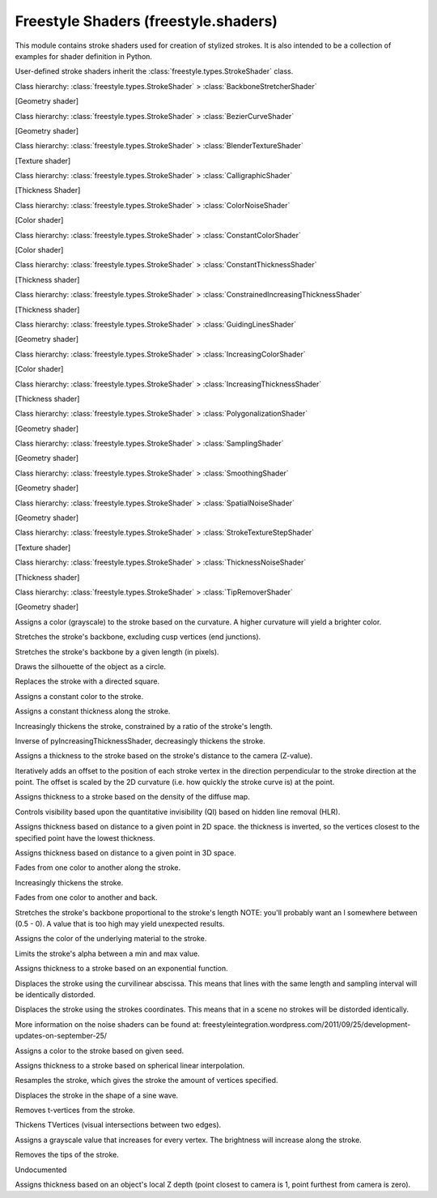 Freestyle Shaders (freestyle.shaders)
=====================================

.. module:: freestyle.shaders

This module contains stroke shaders used for creation of stylized
strokes.  It is also intended to be a collection of examples for
shader definition in Python.

User-defined stroke shaders inherit the
:class:`freestyle.types.StrokeShader` class.

.. class:: BackboneStretcherShader

   Class hierarchy: :class:`freestyle.types.StrokeShader` > :class:`BackboneStretcherShader`
   
   [Geometry shader]
   
   .. method:: __init__(amount=2.0)
   
      Builds a BackboneStretcherShader object.
   
      :arg amount: The stretching amount value.
      :type amount: float
   
   .. method:: shade(stroke)
   
      Stretches the stroke at its two extremities and following the
      respective directions: v(1)v(0) and v(n-1)v(n).
   
      :arg stroke: A Stroke object.
      :type stroke: :class:`freestyle.types.Stroke`



.. class:: BezierCurveShader

   Class hierarchy: :class:`freestyle.types.StrokeShader` > :class:`BezierCurveShader`
   
   [Geometry shader]
   
   .. method:: __init__(error=4.0)
   
      Builds a BezierCurveShader object.
   
      :arg error: The error we're allowing for the approximation.  This
        error is the max distance allowed between the new curve and the
        original geometry.
      :type error: float
   
   .. method:: shade(stroke)
   
      Transforms the stroke backbone geometry so that it corresponds to a
      Bezier Curve approximation of the original backbone geometry.
   
      :arg stroke: A Stroke object.
      :type stroke: :class:`freestyle.types.Stroke`



.. class:: BlenderTextureShader

   Class hierarchy: :class:`freestyle.types.StrokeShader` > :class:`BlenderTextureShader`
   
   [Texture shader]
   
   .. method:: __init__(texture)
   
      Builds a BlenderTextureShader object.
   
      :arg texture: A line style texture slot or a shader node tree to define
          a set of textures.
      :type texture: :class:`bpy.types.LineStyleTextureSlot` or
          :class:`bpy.types.ShaderNodeTree`
   
   .. method:: shade(stroke)
   
      Assigns a blender texture slot to the stroke  shading in order to
      simulate marks.
   
      :arg stroke: A Stroke object.
      :type stroke: :class:`freestyle.types.Stroke`



.. class:: CalligraphicShader

   Class hierarchy: :class:`freestyle.types.StrokeShader` > :class:`CalligraphicShader`
   
   [Thickness Shader]
   
   .. method:: __init__(thickness_min, thickness_max, orientation, clamp)
   
      Builds a CalligraphicShader object.
   
      :arg thickness_min: The minimum thickness in the direction
         perpendicular to the main direction.
      :type thickness_min: float
      :arg thickness_max: The maximum thickness in the main direction.
      :type thickness_max: float
      :arg orientation: The 2D vector giving the main direction.
      :type orientation: :class:`mathutils.Vector`
      :arg clamp: If true, the strokes are drawn in black when the stroke
         direction is between -90 and 90 degrees with respect to the main
         direction and drawn in white otherwise.  If false, the strokes
         are always drawn in black.
      :type clamp: bool
   
   .. method:: shade(stroke)
   
      Assigns thicknesses to the stroke vertices so that the stroke looks
      like made with a calligraphic tool, i.e. the stroke will be the
      thickest in a main direction, and the thinest in the direction
      perpendicular to this one, and an interpolation inbetween.
   
      :arg stroke: A Stroke object.
      :type stroke: :class:`freestyle.types.Stroke`



.. class:: ColorNoiseShader

   Class hierarchy: :class:`freestyle.types.StrokeShader` > :class:`ColorNoiseShader`
   
   [Color shader]
   
   .. method:: __init__(amplitude, period)
   
      Builds a ColorNoiseShader object.
   
      :arg amplitude: The amplitude of the noise signal.
      :type amplitude: float
      :arg period: The period of the noise signal.
      :type period: float
   
   .. method:: shade(stroke)
   
      Shader to add noise to the stroke colors.
   
      :arg stroke: A Stroke object.
      :type stroke: :class:`freestyle.types.Stroke`



.. class:: ConstantColorShader

   Class hierarchy: :class:`freestyle.types.StrokeShader` > :class:`ConstantColorShader`
   
   [Color shader]
   
   .. method:: __init__(red, green, blue, alpha=1.0)
   
      Builds a ConstantColorShader object.
   
      :arg red: The red component.
      :type red: float
      :arg green: The green component.
      :type green: float
      :arg blue: The blue component.
      :type blue: float
      :arg alpha: The alpha value.
      :type alpha: float
   
   .. method:: shade(stroke)
   
      Assigns a constant color to every vertex of the Stroke.
   
      :arg stroke: A Stroke object.
      :type stroke: :class:`freestyle.types.Stroke`



.. class:: ConstantThicknessShader

   Class hierarchy: :class:`freestyle.types.StrokeShader` > :class:`ConstantThicknessShader`
   
   [Thickness shader]
   
   .. method:: __init__(thickness)
   
      Builds a ConstantThicknessShader object.
   
      :arg thickness: The thickness that must be assigned to the stroke.
      :type thickness: float
   
   .. method:: shade(stroke)
   
      Assigns an absolute constant thickness to every vertex of the Stroke.
   
      :arg stroke: A Stroke object.
      :type stroke: :class:`freestyle.types.Stroke`



.. class:: ConstrainedIncreasingThicknessShader

   Class hierarchy: :class:`freestyle.types.StrokeShader` > :class:`ConstrainedIncreasingThicknessShader`
   
   [Thickness shader]
   
   .. method:: __init__(thickness_min, thickness_max, ratio)
   
      Builds a ConstrainedIncreasingThicknessShader object.
   
      :arg thickness_min: The minimum thickness.
      :type thickness_min: float
      :arg thickness_max: The maximum thickness.
      :type thickness_max: float
      :arg ratio: The thickness/length ratio that we don't want to exceed. 
      :type ratio: float
   
   .. method:: shade(stroke)
   
      Same as the :class:`IncreasingThicknessShader`, but here we allow
      the user to control the thickness/length ratio so that we don't get
      fat short lines.
   
      :arg stroke: A Stroke object.
      :type stroke: :class:`freestyle.types.Stroke`



.. class:: GuidingLinesShader

   Class hierarchy: :class:`freestyle.types.StrokeShader` > :class:`GuidingLinesShader`
   
   [Geometry shader]
   
   .. method:: __init__(offset)
   
      Builds a GuidingLinesShader object.
   
      :arg offset: The line that replaces the stroke is initially in the
         middle of the initial stroke bounding box.  offset is the value
         of the displacement which is applied to this line along its
         normal.
      :type offset: float
   
   .. method:: shade(stroke)
   
      Shader to modify the Stroke geometry so that it corresponds to its
      main direction line.  This shader must be used together with the
      splitting operator using the curvature criterion. Indeed, the
      precision of the approximation will depend on the size of the
      stroke's pieces.  The bigger the pieces are, the rougher the
      approximation is.
   
      :arg stroke: A Stroke object.
      :type stroke: :class:`freestyle.types.Stroke`



.. class:: IncreasingColorShader

   Class hierarchy: :class:`freestyle.types.StrokeShader` > :class:`IncreasingColorShader`
   
   [Color shader]
   
   .. method:: __init__(red_min, green_min, blue_min, alpha_min, red_max, green_max, blue_max, alpha_max)
   
      Builds an IncreasingColorShader object.
   
      :arg red_min: The first color red component.
      :type red_min: float
      :arg green_min: The first color green component.
      :type green_min: float
      :arg blue_min: The first color blue component.
      :type blue_min: float
      :arg alpha_min: The first color alpha value.
      :type alpha_min: float
      :arg red_max: The second color red component.
      :type red_max: float
      :arg green_max: The second color green component.
      :type green_max: float
      :arg blue_max: The second color blue component.
      :type blue_max: float
      :arg alpha_max: The second color alpha value.
      :type alpha_max: float
   
   .. method:: shade(stroke)
   
      Assigns a varying color to the stroke.  The user specifies two
      colors A and B.  The stroke color will change linearly from A to B
      between the first and the last vertex.
   
      :arg stroke: A Stroke object.
      :type stroke: :class:`freestyle.types.Stroke`



.. class:: IncreasingThicknessShader

   Class hierarchy: :class:`freestyle.types.StrokeShader` > :class:`IncreasingThicknessShader`
   
   [Thickness shader]
   
   .. method:: __init__(thickness_A, thickness_B)
   
      Builds an IncreasingThicknessShader object.
   
      :arg thickness_A: The first thickness value.
      :type thickness_A: float
      :arg thickness_B: The second thickness value.
      :type thickness_B: float
   
   .. method:: shade(stroke)
   
      Assigns thicknesses values such as the thickness increases from a
      thickness value A to a thickness value B between the first vertex
      to the midpoint vertex and then decreases from B to a A between
      this midpoint vertex and the last vertex.  The thickness is
      linearly interpolated from A to B.
   
      :arg stroke: A Stroke object.
      :type stroke: :class:`freestyle.types.Stroke`



.. class:: PolygonalizationShader

   Class hierarchy: :class:`freestyle.types.StrokeShader` > :class:`PolygonalizationShader`
   
   [Geometry shader]
   
   .. method:: __init__(error)
   
      Builds a PolygonalizationShader object.
   
      :arg error: The error we want our polygonal approximation to have
         with respect to the original geometry.  The smaller, the closer
         the new stroke is to the orinal one.  This error corresponds to
         the maximum distance between the new stroke and the old one.
      :type error: float
   
   .. method:: shade(stroke)
   
      Modifies the Stroke geometry so that it looks more "polygonal".
      The basic idea is to start from the minimal stroke approximation
      consisting in a line joining the first vertex to the last one and
      to subdivide using the original stroke vertices until a certain
      error is reached.
   
      :arg stroke: A Stroke object.
      :type stroke: :class:`freestyle.types.Stroke`



.. class:: RoundCapShader


   .. method:: round_cap_thickness(x)

   .. method:: shade(stroke)



.. class:: SamplingShader

   Class hierarchy: :class:`freestyle.types.StrokeShader` > :class:`SamplingShader`
   
   [Geometry shader]
   
   .. method:: __init__(sampling)
   
      Builds a SamplingShader object.
   
      :arg sampling: The sampling to use for the stroke resampling.
      :type sampling: float
   
   .. method:: shade(stroke)
   
      Resamples the stroke.
   
      :arg stroke: A Stroke object.
      :type stroke: :class:`freestyle.types.Stroke`



.. class:: SmoothingShader

   Class hierarchy: :class:`freestyle.types.StrokeShader` > :class:`SmoothingShader`
   
   [Geometry shader]
   
   .. method:: __init__(num_iterations=100, factor_point=0.1,
         factor_curvature=0.0, factor_curvature_difference=0.2,
         aniso_point=0.0, aniso_normal=0.0, aniso_curvature=0.0,
         carricature_factor=1.0)
   
      Builds a SmoothingShader object.
   
      :arg num_iterations: The number of iterations.
      :type num_iterations: int
      :arg factor_point: 0.1
      :type factor_point: float
      :arg factor_curvature: 0.0
      :type factor_curvature: float
      :arg factor_curvature_difference: 0.2
      :type factor_curvature_difference: float
      :arg aniso_point: 0.0
      :type aniso_point: float
      :arg aniso_normal: 0.0
      :type aniso_normal: float
      :arg aniso_curvature: 0.0
      :type aniso_curvature: float
      :arg carricature_factor: 1.0
      :type carricature_factor: float
   
   .. method:: shade(stroke)
   
      Smoothes the stroke by moving the vertices to make the stroke
      smoother.  Uses curvature flow to converge towards a curve of
      constant curvature.  The diffusion method we use is anisotropic to
      prevent the diffusion across corners.
   
      :arg stroke: A Stroke object.
      :type stroke: :class:`freestyle.types.Stroke`



.. class:: SpatialNoiseShader

   Class hierarchy: :class:`freestyle.types.StrokeShader` > :class:`SpatialNoiseShader`
   
   [Geometry shader]
   
   .. method:: __init__(amount, scale, num_octaves, smooth, pure_random)
   
      Builds a SpatialNoiseShader object.
   
      :arg amount: The amplitude of the noise.
      :type amount: float
      :arg scale: The noise frequency.
      :type scale: float
      :arg num_octaves: The number of octaves
      :type num_octaves: int
      :arg smooth: True if you want the noise to be smooth.
      :type smooth: bool
      :arg pure_random: True if you don't want any coherence.
      :type pure_random: bool
   
   .. method:: shade(stroke)
   
      Spatial Noise stroke shader.  Moves the vertices to make the stroke
      more noisy.
   
      :arg stroke: A Stroke object.
      :type stroke: :class:`freestyle.types.Stroke`



.. class:: SquareCapShader


   .. method:: shade(stroke)



.. class:: StrokeTextureStepShader

   Class hierarchy: :class:`freestyle.types.StrokeShader` > :class:`StrokeTextureStepShader`
   
   [Texture shader]
   
   .. method:: __init__(step)
   
      Builds a StrokeTextureStepShader object.
   
      :arg step: The spacing along the stroke.
      :type step: float
   
   .. method:: shade(stroke)
   
      Assigns a spacing factor to the texture coordinates of the Stroke.
   
      :arg stroke: A Stroke object.
      :type stroke: :class:`freestyle.types.Stroke`



.. class:: ThicknessNoiseShader

   Class hierarchy: :class:`freestyle.types.StrokeShader` > :class:`ThicknessNoiseShader`
   
   [Thickness shader]
   
   .. method:: __init__(amplitude, period)
   
      Builds a ThicknessNoiseShader object.
   
      :arg amplitude: The amplitude of the noise signal.
      :type amplitude: float
      :arg period: The period of the noise signal.
      :type period: float
   
   .. method:: shade(stroke)
   
      Adds some noise to the stroke thickness.
   
      :arg stroke: A Stroke object.
      :type stroke: :class:`freestyle.types.Stroke`



.. class:: TipRemoverShader

   Class hierarchy: :class:`freestyle.types.StrokeShader` > :class:`TipRemoverShader`
   
   [Geometry shader]
   
   .. method:: __init__(tip_length)
   
      Builds a TipRemoverShader object.
   
      :arg tip_length: The length of the piece of stroke we want to remove
         at each extremity.
      :type tip_length: float
   
   .. method:: shade(stroke)
   
      Removes the stroke's extremities.
   
      :arg stroke: A Stroke object.
      :type stroke: :class:`freestyle.types.Stroke`



.. class:: py2DCurvatureColorShader

   Assigns a color (grayscale) to the stroke based on the curvature.
   A higher curvature will yield a brighter color.

   .. method:: shade(stroke)



.. class:: pyBackboneStretcherNoCuspShader

   Stretches the stroke's backbone, excluding cusp vertices (end junctions).

   .. method:: shade(stroke)



.. class:: pyBackboneStretcherShader

   Stretches the stroke's backbone by a given length (in pixels).

   .. method:: shade(stroke)



.. class:: pyBluePrintCirclesShader

   Draws the silhouette of the object as a circle.

   .. method:: shade(stroke)



.. class:: pyBluePrintDirectedSquaresShader

   Replaces the stroke with a directed square.

   .. method:: shade(stroke)



.. class:: pyBluePrintEllipsesShader


   .. method:: shade(stroke)



.. class:: pyBluePrintSquaresShader


   .. method:: shade(stroke)



.. class:: pyConstantColorShader

   Assigns a constant color to the stroke.

   .. method:: shade(stroke)



.. class:: pyConstantThicknessShader

   Assigns a constant thickness along the stroke.

   .. method:: shade(stroke)



.. class:: pyConstrainedIncreasingThicknessShader

   Increasingly thickens the stroke, constrained by a ratio of the
   stroke's length.

   .. method:: shade(stroke)



.. class:: pyDecreasingThicknessShader

   Inverse of pyIncreasingThicknessShader, decreasingly thickens the stroke.

   .. method:: shade(stroke)



.. class:: pyDepthDiscontinuityThicknessShader

   Assigns a thickness to the stroke based on the stroke's distance
   to the camera (Z-value).

   .. method:: shade(stroke)



.. class:: pyDiffusion2Shader

   Iteratively adds an offset to the position of each stroke vertex
   in the direction perpendicular to the stroke direction at the
   point. The offset is scaled by the 2D curvature (i.e. how quickly
   the stroke curve is) at the point.

   .. method:: shade(stroke)



.. class:: pyFXSVaryingThicknessWithDensityShader

   Assigns thickness to a stroke based on the density of the diffuse map.

   .. method:: shade(stroke)



.. class:: pyGuidingLineShader


   .. method:: shade(stroke)



.. class:: pyHLRShader

   Controls visibility based upon the quantitative invisibility (QI)
   based on hidden line removal (HLR).

   .. method:: shade(stroke)



.. class:: pyImportance2DThicknessShader

   Assigns thickness based on distance to a given point in 2D space.
   the thickness is inverted, so the vertices closest to the
   specified point have the lowest thickness.

   .. method:: shade(stroke)



.. class:: pyImportance3DThicknessShader

   Assigns thickness based on distance to a given point in 3D space.

   .. method:: shade(stroke)



.. class:: pyIncreasingColorShader

   Fades from one color to another along the stroke.

   .. method:: shade(stroke)



.. class:: pyIncreasingThicknessShader

   Increasingly thickens the stroke.

   .. method:: shade(stroke)



.. class:: pyInterpolateColorShader

   Fades from one color to another and back.

   .. method:: shade(stroke)



.. class:: pyLengthDependingBackboneStretcherShader

   Stretches the stroke's backbone proportional to the stroke's length
   NOTE: you'll probably want an l somewhere between (0.5 - 0). A value that
   is too high may yield unexpected results.

   .. method:: shade(stroke)



.. class:: pyMaterialColorShader

   Assigns the color of the underlying material to the stroke.

   .. method:: shade(stroke)



.. class:: pyModulateAlphaShader

   Limits the stroke's alpha between a min and max value.

   .. method:: shade(stroke)



.. class:: pyNonLinearVaryingThicknessShader

   Assigns thickness to a stroke based on an exponential function.

   .. method:: shade(stroke)



.. class:: pyPerlinNoise1DShader

   Displaces the stroke using the curvilinear abscissa.  This means
   that lines with the same length and sampling interval will be
   identically distorded.

   .. method:: shade(stroke)



.. class:: pyPerlinNoise2DShader

   Displaces the stroke using the strokes coordinates.  This means
   that in a scene no strokes will be distorded identically.
   
   More information on the noise shaders can be found at:
   freestyleintegration.wordpress.com/2011/09/25/development-updates-on-september-25/

   .. method:: shade(stroke)



.. class:: pyRandomColorShader

   Assigns a color to the stroke based on given seed.

   .. method:: shade(stroke)



.. class:: pySLERPThicknessShader

   Assigns thickness to a stroke based on spherical linear interpolation.

   .. method:: shade(stroke)



.. class:: pySamplingShader

   Resamples the stroke, which gives the stroke the amount of
   vertices specified.

   .. method:: shade(stroke)



.. class:: pySinusDisplacementShader

   Displaces the stroke in the shape of a sine wave.

   .. method:: shade(stroke)



.. class:: pyTVertexRemoverShader

   Removes t-vertices from the stroke.

   .. method:: shade(stroke)



.. class:: pyTVertexThickenerShader

   Thickens TVertices (visual intersections between two edges).

   .. method:: shade(stroke)



.. class:: pyTimeColorShader

   Assigns a grayscale value that increases for every vertex.
   The brightness will increase along the stroke.

   .. method:: shade(stroke)



.. class:: pyTipRemoverShader

   Removes the tips of the stroke.

   .. method:: shade(stroke)

   Undocumented



.. class:: pyZDependingThicknessShader

   Assigns thickness based on an object's local Z depth (point
   closest to camera is 1, point furthest from camera is zero).

   .. method:: shade(stroke)



